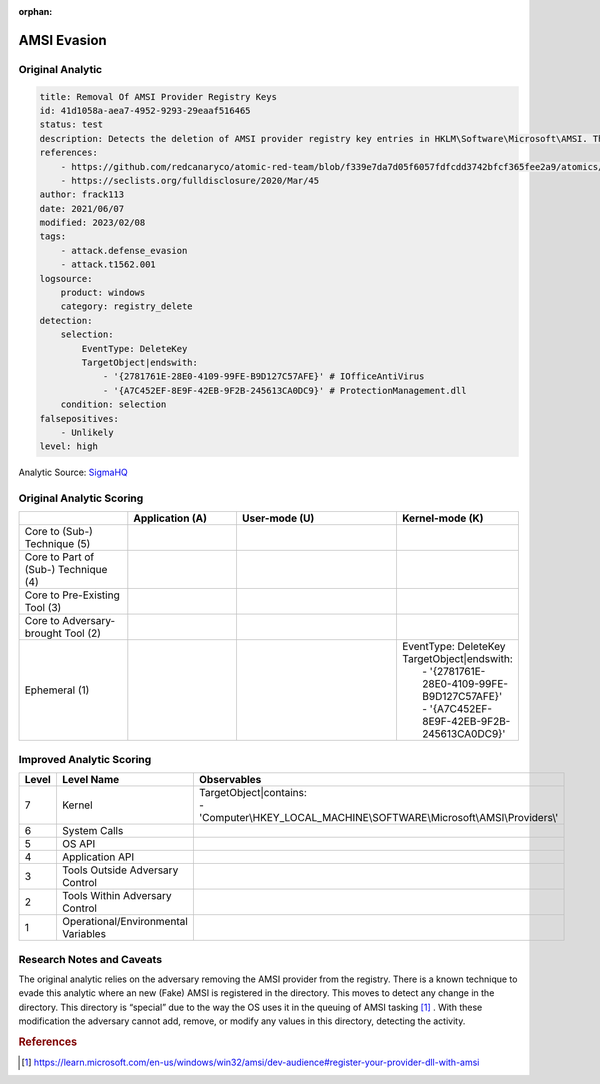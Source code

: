 :orphan:

------------
AMSI Evasion
------------

Original Analytic
^^^^^^^^^^^^^^^^^

.. code-block:: yaml

  title: Removal Of AMSI Provider Registry Keys
  id: 41d1058a-aea7-4952-9293-29eaaf516465
  status: test
  description: Detects the deletion of AMSI provider registry key entries in HKLM\Software\Microsoft\AMSI. This technique could be used by an attacker in order to disable AMSI inspection.
  references:
      - https://github.com/redcanaryco/atomic-red-team/blob/f339e7da7d05f6057fdfcdd3742bfcf365fee2a9/atomics/T1562.001/T1562.001.md
      - https://seclists.org/fulldisclosure/2020/Mar/45
  author: frack113
  date: 2021/06/07
  modified: 2023/02/08
  tags:
      - attack.defense_evasion
      - attack.t1562.001
  logsource:
      product: windows
      category: registry_delete
  detection:
      selection:
          EventType: DeleteKey
          TargetObject|endswith:
              - '{2781761E-28E0-4109-99FE-B9D127C57AFE}' # IOfficeAntiVirus
              - '{A7C452EF-8E9F-42EB-9F2B-245613CA0DC9}' # ProtectionManagement.dll
      condition: selection
  falsepositives:
      - Unlikely
  level: high

Analytic Source: `SigmaHQ <https://github.com/SigmaHQ/sigma/blob/7f3eff58e17c1edec877cf45972726588d009940/rules/windows/registry/registry_delete/registry_delete_removal_amsi_registry_key.yml>`_

Original Analytic Scoring
^^^^^^^^^^^^^^^^^^^^^^^^^

.. list-table::
    :widths: 20 20 30 20
    :header-rows: 1

    * -
      - Application (A)
      - User-mode (U)
      - Kernel-mode (K)
    * - Core to (Sub-) Technique (5)
      -
      -
      -
    * - Core to Part of (Sub-) Technique (4)
      -
      -
      -
    * - Core to Pre-Existing Tool (3)
      -
      -
      -
    * - Core to Adversary-brought Tool (2)
      -
      -
      -
    * - Ephemeral (1)
      -
      -
      - |  EventType: DeleteKey
        |  TargetObject|endswith:
        |    - '{2781761E-28E0-4109-99FE-B9D127C57AFE}'
        |    - '{A7C452EF-8E9F-42EB-9F2B-245613CA0DC9}'


Improved Analytic Scoring
^^^^^^^^^^^^^^^^^^^^^^^^^

.. list-table::
    :widths: 15 30 60
    :header-rows: 1

    * - Level
      - Level Name
      - Observables
    * - 7
      - Kernel
      - | TargetObject|contains:
        | - 'Computer\\HKEY_LOCAL_MACHINE\\SOFTWARE\\Microsoft\\AMSI\\Providers\\'
    * - 6
      - System Calls
      -
    * - 5
      - OS API
      -
    * - 4
      - Application API
      -
    * - 3
      - Tools Outside Adversary Control
      -
    * - 2
      - Tools Within Adversary Control
      -
    * - 1
      - Operational/Environmental Variables
      -

Research Notes and Caveats
^^^^^^^^^^^^^^^^^^^^^^^^^^
The original analytic relies on the adversary removing the AMSI provider from the
registry. There is a known technique to evade this analytic where an new (Fake) AMSI is
registered in the directory. This moves to detect any change in the directory. This
directory is “special” due to the way the OS uses it in the queuing of AMSI tasking
[#f1]_ . With these modification the adversary cannot add, remove, or modify any values
in this directory, detecting the activity.

.. rubric:: References

.. [#f1] https://learn.microsoft.com/en-us/windows/win32/amsi/dev-audience#register-your-provider-dll-with-amsi
